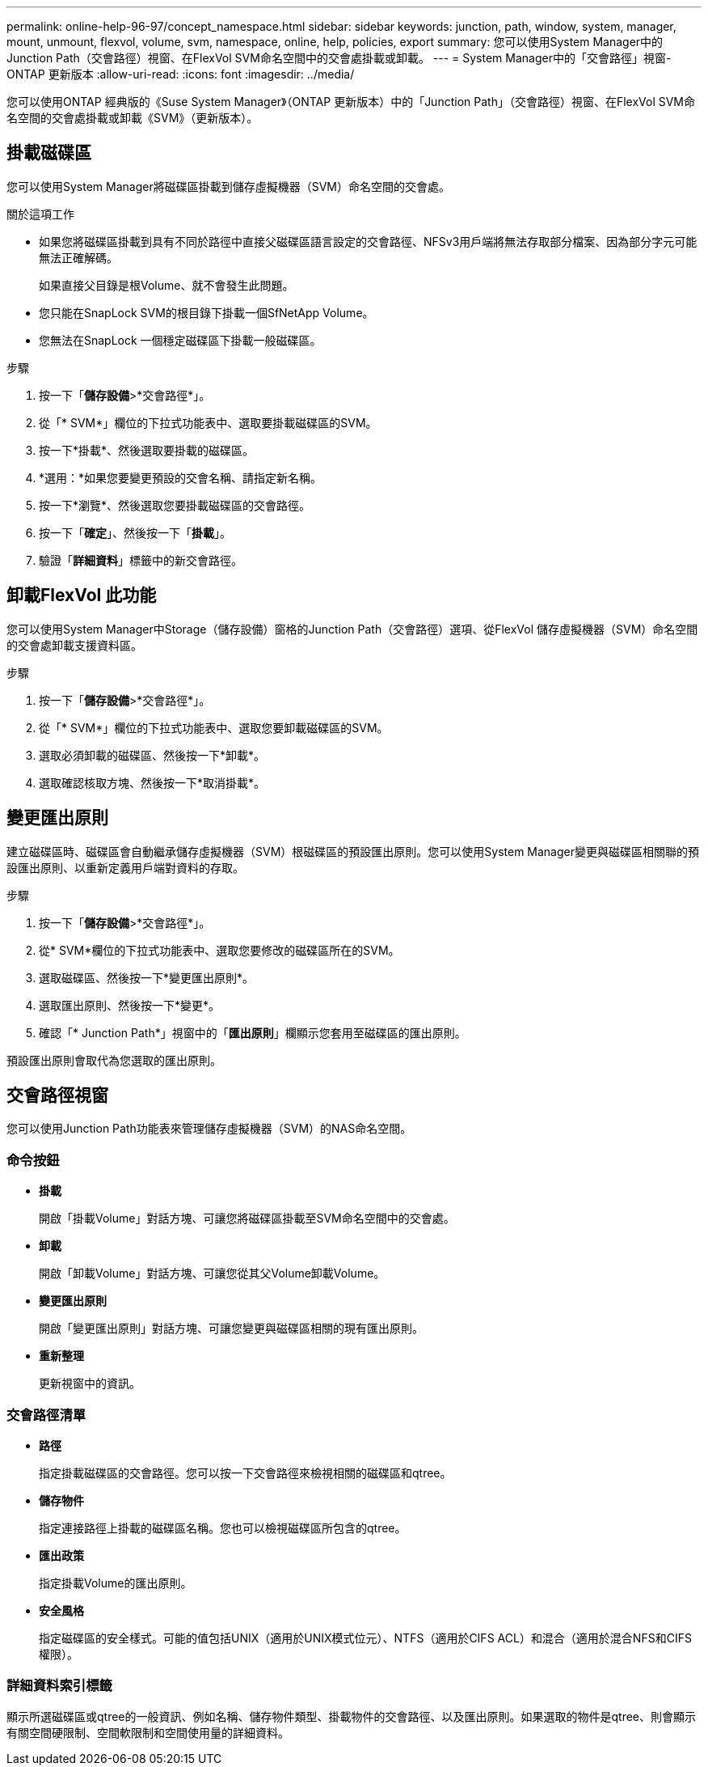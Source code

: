 ---
permalink: online-help-96-97/concept_namespace.html 
sidebar: sidebar 
keywords: junction, path, window, system, manager, mount, unmount, flexvol, volume, svm, namespace, online, help, policies, export 
summary: 您可以使用System Manager中的Junction Path（交會路徑）視窗、在FlexVol SVM命名空間中的交會處掛載或卸載。 
---
= System Manager中的「交會路徑」視窗- ONTAP 更新版本
:allow-uri-read: 
:icons: font
:imagesdir: ../media/


[role="lead"]
您可以使用ONTAP 經典版的《Suse System Manager》（ONTAP 更新版本）中的「Junction Path」（交會路徑）視窗、在FlexVol SVM命名空間的交會處掛載或卸載《SVM》（更新版本）。



== 掛載磁碟區

您可以使用System Manager將磁碟區掛載到儲存虛擬機器（SVM）命名空間的交會處。

.關於這項工作
* 如果您將磁碟區掛載到具有不同於路徑中直接父磁碟區語言設定的交會路徑、NFSv3用戶端將無法存取部分檔案、因為部分字元可能無法正確解碼。
+
如果直接父目錄是根Volume、就不會發生此問題。

* 您只能在SnapLock SVM的根目錄下掛載一個SfNetApp Volume。
* 您無法在SnapLock 一個穩定磁碟區下掛載一般磁碟區。


.步驟
. 按一下「*儲存設備*>*交會路徑*」。
. 從「* SVM*」欄位的下拉式功能表中、選取要掛載磁碟區的SVM。
. 按一下*掛載*、然後選取要掛載的磁碟區。
. *選用：*如果您要變更預設的交會名稱、請指定新名稱。
. 按一下*瀏覽*、然後選取您要掛載磁碟區的交會路徑。
. 按一下「*確定*」、然後按一下「*掛載*」。
. 驗證「*詳細資料*」標籤中的新交會路徑。




== 卸載FlexVol 此功能

您可以使用System Manager中Storage（儲存設備）窗格的Junction Path（交會路徑）選項、從FlexVol 儲存虛擬機器（SVM）命名空間的交會處卸載支援資料區。

.步驟
. 按一下「*儲存設備*>*交會路徑*」。
. 從「* SVM*」欄位的下拉式功能表中、選取您要卸載磁碟區的SVM。
. 選取必須卸載的磁碟區、然後按一下*卸載*。
. 選取確認核取方塊、然後按一下*取消掛載*。




== 變更匯出原則

建立磁碟區時、磁碟區會自動繼承儲存虛擬機器（SVM）根磁碟區的預設匯出原則。您可以使用System Manager變更與磁碟區相關聯的預設匯出原則、以重新定義用戶端對資料的存取。

.步驟
. 按一下「*儲存設備*>*交會路徑*」。
. 從* SVM*欄位的下拉式功能表中、選取您要修改的磁碟區所在的SVM。
. 選取磁碟區、然後按一下*變更匯出原則*。
. 選取匯出原則、然後按一下*變更*。
. 確認「* Junction Path*」視窗中的「*匯出原則*」欄顯示您套用至磁碟區的匯出原則。


預設匯出原則會取代為您選取的匯出原則。



== 交會路徑視窗

您可以使用Junction Path功能表來管理儲存虛擬機器（SVM）的NAS命名空間。



=== 命令按鈕

* *掛載*
+
開啟「掛載Volume」對話方塊、可讓您將磁碟區掛載至SVM命名空間中的交會處。

* *卸載*
+
開啟「卸載Volume」對話方塊、可讓您從其父Volume卸載Volume。

* *變更匯出原則*
+
開啟「變更匯出原則」對話方塊、可讓您變更與磁碟區相關的現有匯出原則。

* *重新整理*
+
更新視窗中的資訊。





=== 交會路徑清單

* *路徑*
+
指定掛載磁碟區的交會路徑。您可以按一下交會路徑來檢視相關的磁碟區和qtree。

* *儲存物件*
+
指定連接路徑上掛載的磁碟區名稱。您也可以檢視磁碟區所包含的qtree。

* *匯出政策*
+
指定掛載Volume的匯出原則。

* *安全風格*
+
指定磁碟區的安全樣式。可能的值包括UNIX（適用於UNIX模式位元）、NTFS（適用於CIFS ACL）和混合（適用於混合NFS和CIFS權限）。





=== 詳細資料索引標籤

顯示所選磁碟區或qtree的一般資訊、例如名稱、儲存物件類型、掛載物件的交會路徑、以及匯出原則。如果選取的物件是qtree、則會顯示有關空間硬限制、空間軟限制和空間使用量的詳細資料。
